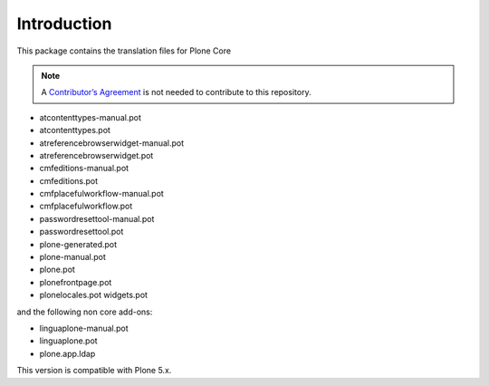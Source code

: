 Introduction
============

This package contains the translation files for Plone Core

.. note:: A `Contributor’s Agreement <https://plone.org/foundation/contributors-agreement>`_ is not needed to contribute to this repository.

- atcontenttypes-manual.pot
- atcontenttypes.pot
-	atreferencebrowserwidget-manual.pot
- atreferencebrowserwidget.pot
-	cmfeditions-manual.pot
-	cmfeditions.pot
-	cmfplacefulworkflow-manual.pot
-	cmfplacefulworkflow.pot
-	passwordresettool-manual.pot
-	passwordresettool.pot
-	plone-generated.pot
-	plone-manual.pot
-	plone.pot
-	plonefrontpage.pot
-	plonelocales.pot
	widgets.pot

and the following non core add-ons:

-	linguaplone-manual.pot
-	linguaplone.pot
- plone.app.ldap

This version is compatible with Plone 5.x.

